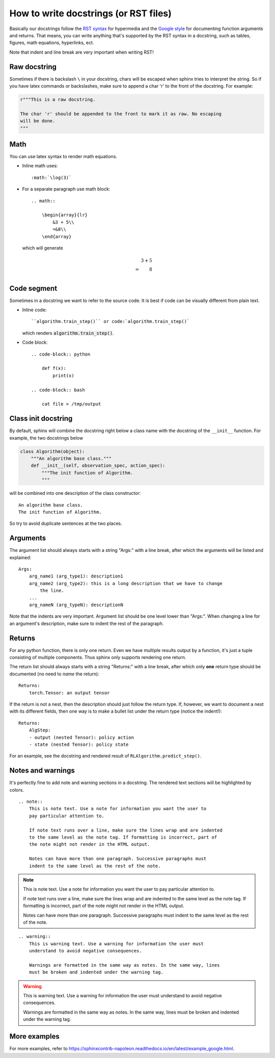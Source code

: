 How to write docstrings (or RST files)
======================================

Basically our docstrings follow the `RST syntax <https://thomas-cokelaer.info/tutorials/sphinx/rest_syntax.html>`_
for hypermedia and the `Google style <https://sphinxcontrib-napoleon.readthedocs.io/en/latest/#google-vs-numpy>`_
for documenting function arguments and returns. That means, you can write anything
that's supported by the RST syntax in a docstring, such as tables, figures,
math equations, hyperlinks, ect.

Note that indent and line break are very important when writing RST!

Raw docstring
-------------

Sometimes if there is backslash ``\`` in your docstring, chars will be escaped
when sphinx tries to interpret the string. So if you have latex commands or
backslashes, make sure to append a char 'r' to the front of the docstring. For
example:

.. code-block:: python

    r"""This is a raw docstring.

    The char 'r' should be appended to the front to mark it as raw. No escaping
    will be done.
    """

Math
----

You can use latex syntax to render math equations.

- Inline math uses::

    :math:`\log(3)`

- For a separate paragraph use math block::

    .. math::

        \begin{array}{lr}
            &3 + 5\\
            =&8\\
        \end{array}

  which will generate

  .. math::

    \begin{array}{lr}
        &3 + 5\\
        =&8\\
    \end{array}

Code segment
------------

Sometimes in a docstring we want to refer to the source code. It is best if code
can be visually different from plain text.

- Inline code::

    ``algorithm.train_step()`` or code:`algorithm.train_step()`

  which renders :code:`algorithm.train_step()`.

- Code block::

    .. code-block:: python

        def f(x):
            print(x)

    .. code-block:: bash

        cat file > /tmp/output

Class init docstring
--------------------

By default, sphinx will combine the docstring right below a class name with the
docstring of the ``__init__`` function. For example, the two docstrings below

.. code-block:: python

    class Algorithm(object):
        """An algorithm base class."""
        def __init__(self, observation_spec, action_spec):
            """The init function of Algorithm.
            """

will be combined into one description of the class constructor::

    An algorithm base class.
    The init function of Algorithm.

So try to avoid duplicate sentences at the two places.

Arguments
---------

The argument list should always starts with a string "Args:" with a line break,
after which the arguments will be listed and explained::

    Args:
        arg_name1 (arg_type1): description1
        arg_name2 (arg_type2): this is a long description that we have to change
            the line.
        ...
        arg_nameN (arg_typeN): descriptionN

Note that the indents are very important. Argument list should be one level lower
than "Args:". When changing a line for an argument's description, make sure to
indent the rest of the paragraph.

Returns
-------

For any python function, there is only one return. Even we have multiple results
output by a function, it's just a tuple consisting of multiple components. Thus
sphinx only supports rendering one return.

The return list should always starts with a string "Returns:" with a line break,
after which only **one** return type should be documented (no need to *name* the
return)::

    Returns:
        torch.Tensor: an output tensor

If the return is not a nest, then the description should just follow the return
type. If, however, we want to document a nest with its different fields, then one
way is to make a bullet list under the return type (notice the indent!)::

    Returns:
        AlgStep:
        - output (nested Tensor): policy action
        - state (nested Tensor): policy state

For an example, see the docstring and rendered result of ``RLAlgorithm.predict_step()``.

Notes and warnings
------------------

It's perfectly fine to add note and warning sections in a docstring. The rendered
text sections will be highlighted by colors.

::

    .. note::
        This is note text. Use a note for information you want the user to
        pay particular attention to.

        If note text runs over a line, make sure the lines wrap and are indented
        to the same level as the note tag. If formatting is incorrect, part of
        the note might not render in the HTML output.

        Notes can have more than one paragraph. Successive paragraphs must
        indent to the same level as the rest of the note.

.. note::
    This is note text. Use a note for information you want the user to
    pay particular attention to.

    If note text runs over a line, make sure the lines wrap and are indented
    to the same level as the note tag. If formatting is incorrect, part of
    the note might not render in the HTML output.

    Notes can have more than one paragraph. Successive paragraphs must
    indent to the same level as the rest of the note.

::

    .. warning::
        This is warning text. Use a warning for information the user must
        understand to avoid negative consequences.

        Warnings are formatted in the same way as notes. In the same way, lines
        must be broken and indented under the warning tag.

.. warning::
    This is warning text. Use a warning for information the user must
    understand to avoid negative consequences.

    Warnings are formatted in the same way as notes. In the same way, lines
    must be broken and indented under the warning tag.


More examples
-------------

For more examples, refer to
`<https://sphinxcontrib-napoleon.readthedocs.io/en/latest/example_google.html>`_.

